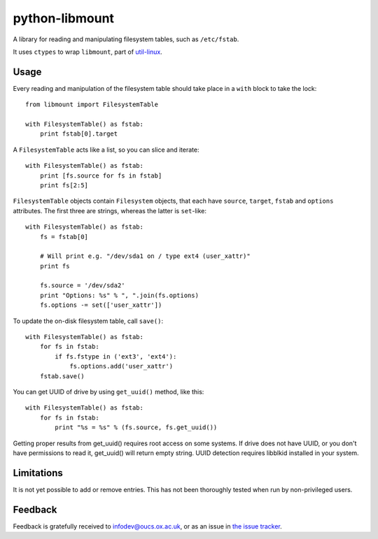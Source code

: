 python-libmount
===============

A library for reading and manipulating filesystem tables, such as ``/etc/fstab``.

It uses ``ctypes`` to wrap ``libmount``, part of
`util-linux <http://userweb.kernel.org/~kzak/util-linux/>`_.


Usage
-----

Every reading and manipulation of the filesystem table should take place in a
``with`` block to take the lock::

    from libmount import FilesystemTable
    
    with FilesystemTable() as fstab:
        print fstab[0].target

A ``FilesystemTable`` acts like a list, so you can slice and iterate::

    with FilesystemTable() as fstab:
        print [fs.source for fs in fstab]
        print fs[2:5]

``FilesystemTable`` objects contain ``Filesystem`` objects, that each have
``source``, ``target``, ``fstab`` and ``options`` attributes. The first three
are strings, whereas the latter is ``set``-like::

    with FilesystemTable() as fstab:
        fs = fstab[0]
        
        # Will print e.g. "/dev/sda1 on / type ext4 (user_xattr)"
        print fs
        
        fs.source = '/dev/sda2'
        print "Options: %s" % ", ".join(fs.options)
        fs.options -= set(['user_xattr'])

To update the on-disk filesystem table, call ``save()``::

    with FilesystemTable() as fstab:
        for fs in fstab:
            if fs.fstype in ('ext3', 'ext4'):
                fs.options.add('user_xattr')
        fstab.save()

You can get UUID of drive by using ``get_uuid()`` method, like this::

    with FilesystemTable() as fstab:
        for fs in fstab:
            print "%s = %s" % (fs.source, fs.get_uuid())

Getting proper results from get_uuid() requires root access on some systems. If drive does
not have UUID, or you don't have permissions to read it, get_uuid() will return empty string.
UUID detection requires libblkid installed in your system.


Limitations
-----------

It is not yet possible to add or remove entries. This has not been thoroughly
tested when run by non-privileged users.


Feedback
--------

Feedback is gratefully received to `infodev@oucs.ox.ac.uk <mailto:infodev@oucs.ox.ac.uk>`_,
or as an issue in `the issue tracker <https://github.com/oucs/python-libmount/issues>`_.

